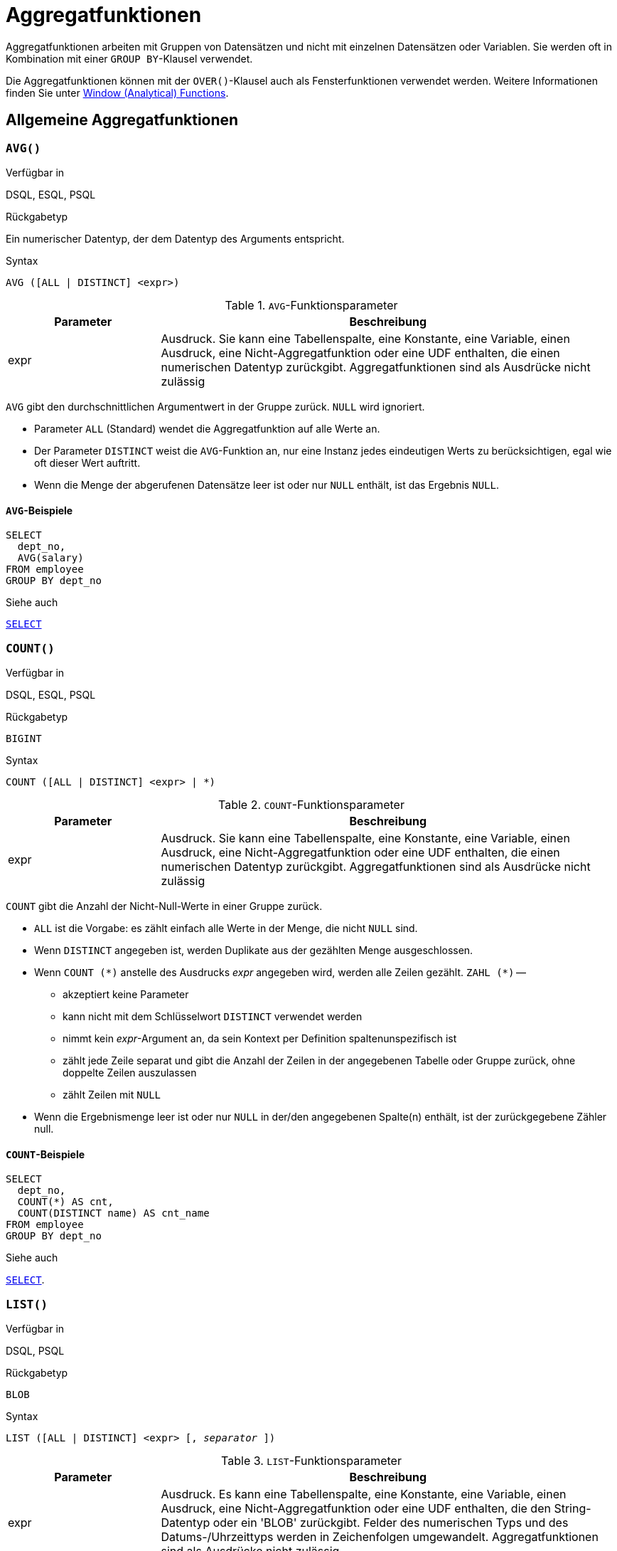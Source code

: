 [[fblangref30-aggfuncs-de]]
= Aggregatfunktionen

Aggregatfunktionen arbeiten mit Gruppen von Datensätzen und nicht mit einzelnen Datensätzen oder Variablen.
Sie werden oft in Kombination mit einer `GROUP BY`-Klausel verwendet.

Die Aggregatfunktionen können mit der `OVER()`-Klausel auch als Fensterfunktionen verwendet werden.
Weitere Informationen finden Sie unter <<fblangref30-windowfuncs-de,Window (Analytical) Functions>>.

[[fblangref30-aggfuncs-general-de]]
== Allgemeine Aggregatfunktionen

[[fblangref30-aggfuncs-avg-de]]
=== `AVG()`

.Verfügbar in
DSQL, ESQL, PSQL

.Rückgabetyp
Ein numerischer Datentyp, der dem Datentyp des Arguments entspricht.

.Syntax
[listing]
----
AVG ([ALL | DISTINCT] <expr>)
----

[[fblangref30-aggfuncs-tbl-avg-de]]
.`AVG`-Funktionsparameter
[cols="<1,<3", options="header",stripes="none"]
|===
^| Parameter
^| Beschreibung

|expr
|Ausdruck.
Sie kann eine Tabellenspalte, eine Konstante, eine Variable, einen Ausdruck, eine Nicht-Aggregatfunktion oder eine UDF enthalten, die einen numerischen Datentyp zurückgibt.
Aggregatfunktionen sind als Ausdrücke nicht zulässig
|===

`AVG` gibt den durchschnittlichen Argumentwert in der Gruppe zurück.
`NULL` wird ignoriert.

* Parameter `ALL` (Standard) wendet die Aggregatfunktion auf alle Werte an.
* Der Parameter `DISTINCT` weist die `AVG`-Funktion an, nur eine Instanz jedes eindeutigen Werts zu berücksichtigen, egal wie oft dieser Wert auftritt.
* Wenn die Menge der abgerufenen Datensätze leer ist oder nur `NULL` enthält, ist das Ergebnis `NULL`. 

[[fblangref30-aggfuncs-avg-exmpl-de]]
==== `AVG`-Beispiele

[source]
----
SELECT
  dept_no,
  AVG(salary)
FROM employee
GROUP BY dept_no
----

.Siehe auch
<<fblangref30-dml-select-de,`SELECT`>>

[[fblangref30-aggfuncs-count-de]]
=== `COUNT()`

.Verfügbar in
DSQL, ESQL, PSQL

.Rückgabetyp
`BIGINT`

.Syntax
[listing]
----
COUNT ([ALL | DISTINCT] <expr> | *)
----

[[fblangref30-aggfuncs-tbl-count-de]]
.`COUNT`-Funktionsparameter
[cols="<1,<3", options="header",stripes="none"]
|===
^| Parameter
^| Beschreibung

|expr
|Ausdruck.
Sie kann eine Tabellenspalte, eine Konstante, eine Variable, einen Ausdruck, eine Nicht-Aggregatfunktion oder eine UDF enthalten, die einen numerischen Datentyp zurückgibt.
Aggregatfunktionen sind als Ausdrücke nicht zulässig
|===

`COUNT` gibt die Anzahl der Nicht-Null-Werte in einer Gruppe zurück.

* `ALL` ist die Vorgabe: es zählt einfach alle Werte in der Menge, die nicht `NULL` sind.
* Wenn `DISTINCT` angegeben ist, werden Duplikate aus der gezählten Menge ausgeschlossen.
* Wenn `COUNT ({asterisk})` anstelle des Ausdrucks _expr_ angegeben wird, werden alle Zeilen gezählt.
`ZAHL ({asterisk})` --
** akzeptiert keine Parameter
** kann nicht mit dem Schlüsselwort `DISTINCT` verwendet werden
** nimmt kein _expr_-Argument an, da sein Kontext per Definition spaltenunspezifisch ist
** zählt jede Zeile separat und gibt die Anzahl der Zeilen in der angegebenen Tabelle oder Gruppe zurück, ohne doppelte Zeilen auszulassen
** zählt Zeilen mit `NULL`
* Wenn die Ergebnismenge leer ist oder nur `NULL` in der/den angegebenen Spalte(n) enthält, ist der zurückgegebene Zähler null.

[[fblangref30-aggfuncs-count-exmpl-de]]
==== `COUNT`-Beispiele

[source]
----
SELECT
  dept_no,
  COUNT(*) AS cnt,
  COUNT(DISTINCT name) AS cnt_name
FROM employee
GROUP BY dept_no
----

.Siehe auch
<<fblangref30-dml-select-de,`SELECT`>>.

[[fblangref30-aggfuncs-list-de]]
=== `LIST()`

.Verfügbar in
DSQL, PSQL

.Rückgabetyp
`BLOB`

.Syntax
[listing,subs=+quotes]
----
LIST ([ALL | DISTINCT] <expr> [, _separator_ ])
----

[[fblangref30-aggfuncs-tbl-list-de]]
.`LIST`-Funktionsparameter
[cols="<1,<3", options="header",stripes="none"]
|===
^| Parameter
^| Beschreibung

|expr
|Ausdruck.
Es kann eine Tabellenspalte, eine Konstante, eine Variable, einen Ausdruck, eine Nicht-Aggregatfunktion oder eine UDF enthalten, die den String-Datentyp oder ein 'BLOB' zurückgibt.
Felder des numerischen Typs und des Datums-/Uhrzeittyps werden in Zeichenfolgen umgewandelt.
Aggregatfunktionen sind als Ausdrücke nicht zulässig.

|separator
|Optionales alternatives Trennzeichen, ein Zeichenfolgenausdruck.
Komma ist das Standardtrennzeichen
|===

`LIST` gibt einen String zurück, der aus den Nicht-``NULL``-Argumentwerten in der Gruppe besteht, getrennt entweder durch ein Komma oder durch ein vom Benutzer angegebenes Trennzeichen.
Wenn keine Nicht-``NULL``-Werte vorhanden sind (dies schließt den Fall ein, in dem die Gruppe leer ist), wird ``NULL`` zurückgegeben.

* `ALL` (Standard) führt dazu, dass alle Nicht-``NULL``-Werte aufgelistet werden.
Mit `DISTINCT` werden Duplikate entfernt, außer wenn _expr_ ein `BLOB` ist.
* In Firebird 2.5 und höher kann das optionale Argument _separator_ ein beliebiger String-Ausdruck sein.
Dadurch ist es möglich, z.B. `ascii_char(13)` als Trennzeichen.
(Diese Verbesserung wurde auch auf 2.1.4 zurückportiert.)
* Die Argumente _expr_ und _separator_ unterstützen ``BLOB``s jeder Größe und jedes Zeichensatzes.
* Datum/Uhrzeit und numerische Argumente werden vor der Verkettung implizit in Zeichenfolgen umgewandelt.
* Das Ergebnis ist ein Text `BLOB`, außer wenn _expr_ ein `BLOB` eines anderen Untertyps ist.
* Die Reihenfolge der Listenwerte ist undefiniert -- die Reihenfolge, in der die Strings verkettet werden, wird durch die Lesereihenfolge aus dem Quellsatz bestimmt, die in Tabellen nicht allgemein definiert ist.
Wenn die Sortierung wichtig ist, können die Quelldaten mithilfe einer abgeleiteten Tabelle oder ähnlichem vorsortiert werden.

[[fblangref30-aggfuncs-list-exmpl-de]]
==== `LIST`-Beispiele

.Abrufen der Liste, Sortierung undefiniert:
+
[source]
----
SELECT LIST (display_name, '; ') FROM GR_WORK;
----
. Abrufen der Liste in alphabetischer Reihenfolge mithilfe einer abgeleiteten Tabelle:
+
[source]
----
SELECT LIST (display_name, '; ')
FROM (SELECT display_name
      FROM GR_WORK
      ORDER BY display_name);
----

.Siehe auch
<<fblangref30-dml-select-de,`SELECT`>>

[[fblangref30-aggfuncs-max-de]]
=== `MAX()`

.Verfügbar in
DSQL, ESQL, PSQL

.Rückgabetyp
Gibt ein Ergebnis des gleichen Datentyps wie der Eingabeausdruck zurück.

.Syntax
[listing]
----
MAX ([ALL | DISTINCT] <expr>)
----

[[fblangref30-aggfuncs-tbl-max-de]]
.`MAX`-Funktionsparameter
[cols="<1,<3", options="header",stripes="none"]
|===
^| Parameter
^| Beschreibung

|expr
|Ausdruck.
Sie kann eine Tabellenspalte, eine Konstante, eine Variable, einen Ausdruck, eine Nicht-Aggregatfunktion oder eine UDF enthalten.
Aggregatfunktionen sind als Ausdrücke nicht zulässig.
|===

`MAX` gibt das maximale Nicht-``NULL``-Element in der Ergebnismenge zurück.

* Wenn die Gruppe leer ist oder nur ``NULL``s enthält, ist das Ergebnis `NULL`.
* Wenn das Eingabeargument ein String ist, gibt die Funktion den Wert zurück, der zuletzt sortiert wird, wenn `COLLATE` verwendet wird.
* Diese Funktion unterstützt vollständig Text-``BLOB``s jeder Größe und jedes Zeichensatzes.

[NOTE]
====
Der Parameter `DISTINCT` macht bei Verwendung mit `MAX()` keinen Sinn und wird nur zur Einhaltung des Standards implementiert.
====

[[fblangref30-aggfuncs-max-exmpl-de]]
==== `MAX`-Beispiele

[source]
----
SELECT
  dept_no,
  MAX(salary)
FROM employee
GROUP BY dept_no
----

.Siehe auch
<<fblangref30-aggfuncs-min-de>>, <<fblangref30-dml-select-de,`SELECT`>>

[[fblangref30-aggfuncs-min-de]]
=== `MIN()`

.Verfügbar in
DSQL, ESQL, PSQL

.Rückgabetyp
Gibt ein Ergebnis des gleichen Datentyps wie der Eingabeausdruck zurück.

.Syntax
[listing]
----
MIN ([ALL | DISTINCT] <expr>)
----

[[fblangref30-aggfuncs-tbl-min]]
.`MIN`-Funktionsparameter
[cols="<1,<3", options="header",stripes="none"]
|===
^| Parameter
^| Beschreibung

|expr
|Ausdruck.
Sie kann eine Tabellenspalte, eine Konstante, eine Variable, einen Ausdruck, eine Nicht-Aggregatfunktion oder eine UDF enthalten.
Aggregatfunktionen sind als Ausdrücke nicht zulässig.
|===

`MIN` gibt das minimale Nicht-``NULL``-Element in der Ergebnismenge zurück.

* Wenn die Gruppe leer ist oder nur ``NULL``s enthält, ist das Ergebnis `NULL`.
* Wenn das Eingabeargument ein String ist, gibt die Funktion den Wert zurück, der zuerst sortiert wird, wenn `COLLATE` verwendet wird.
* Diese Funktion unterstützt vollständig Text-``BLOB``s jeder Größe und jedes Zeichensatzes.

[NOTE]
====
Der Parameter `DISTINCT` macht bei Verwendung mit `MIN()` keinen Sinn und wird nur zur Einhaltung des Standards implementiert.
====

[[fblangref30-aggfuncs-min-exmpl-de]]
==== `MIN`-Beispiele

[source]
----
SELECT
  dept_no,
  MIN(salary)
FROM employee
GROUP BY dept_no
----

.Siehe auch
<<fblangref30-aggfuncs-max-de>>, <<fblangref30-dml-select-de,`SELECT`>>

[[fblangref30-aggfuncs-sum-de]]
=== `SUM()`

.Verfügbar in
DSQL, ESQL, PSQL

.Rückgabetyp
Gibt ein Ergebnis des gleichen Datentyps wie der Eingabeausdruck zurück.

.Syntax
[listing]
----
SUM ([ALL | DISTINCT] <expr>)
----

[[fblangref30-aggfuncs-tbl-sum-de]]
.`SUM`-Funktionsparameter
[cols="<1,<3", options="header",stripes="none"]
|===
^| Parameter
^| Beschreibung

|expr
|Numerischer Ausdruck.
Sie kann eine Tabellenspalte, eine Konstante, eine Variable, einen Ausdruck, eine Nicht-Aggregatfunktion oder eine UDF enthalten.
Aggregatfunktionen sind als Ausdrücke nicht zulässig.
|===

`SUM` berechnet die Summe der Nicht-Null-Werte in der Gruppe und gibt sie zurück.

* Wenn die Gruppe leer ist oder nur ``NULL``s enthält, ist das Ergebnis `NULL`.
* ALL ist die Standardoption -- alle Werte in der Menge, die nicht `NULL` sind, werden verarbeitet.
Bei Angabe von `DISTINCT` werden Duplikate aus dem Set entfernt und anschließend die `SUM`-Auswertung durchgeführt.

[[fblangref30-aggfuncs-sum-exmpl-de]]
==== `SUM`-Beispiele

[source]
----
SELECT
  dept_no,
  SUM (salary),
FROM employee
GROUP BY dept_no
----

.Siehe auch
<<fblangref30-dml-select-de,`SELECT`>>

[[fblangref30-aggfuncs-stats-de]]
== Statistische Aggregatfunktionen

[[fblangref30-aggfuncs-corr-de]]
=== `CORR`

.Verfügbar in
DSQL, PSQL

.Rückgabetyp
`DOUBLE PRECISION`

.Syntax
[listing]
----
CORR ( <expr1>, <expr2> )
----

[[fblangref30-aggfuncs-tbl-corr-de]]
.`CORR`-Funktionsparameter
[cols="<1,<3", options="header",stripes="none"]
|===
^| Parameter
^| Beschreibung

|expr__N__
|Numerischer Ausdruck.
Sie kann eine Tabellenspalte, eine Konstante, eine Variable, einen Ausdruck, eine Nicht-Aggregatfunktion oder eine UDF enthalten.
Aggregatfunktionen sind als Ausdrücke nicht zulässig.
|===

Die Funktion `CORR` gibt den Korrelationskoeffizienten für ein Paar numerischer Ausdrücke zurück.

Die Funktion `CORR(<expr1>, <expr2>)` ist äquivalent zu

[listing]
----
COVAR_POP(<expr1>, <expr2>) / (STDDEV_POP(<expr2>) * STDDEV_POP(<expr1>))
----

Dies wird auch als Korrelationskoeffizient nach Pearson bezeichnet.

Im statistischen Sinne ist Korrelation der Grad, mit dem ein Variablenpaar linear verbunden ist.
Eine lineare Beziehung zwischen Variablen bedeutet, dass der Wert einer Variablen bis zu einem gewissen Grad den Wert der anderen vorhersagen kann.
Der Korrelationskoeffizient stellt den Korrelationsgrad als Zahl von -1 (hohe inverse Korrelation) bis 1 (hohe Korrelation) dar.
Ein Wert von 0 entspricht keiner Korrelation.

Wenn die Gruppe oder das Fenster leer ist oder nur `NULL`-Werte enthält, ist das Ergebnis `NULL`.

[[fblangref30-aggfuncs-corr-exmpl-de]]
==== `CORR`-Beispiele

[source]
----
select
  corr(alength, aheight) AS c_corr
from measure
----

.Siehe auch
<<fblangref30-aggfuncs-covar-pop-de>>, <<fblangref30-aggfuncs-stddev-pop-de>>

[[fblangref30-aggfuncs-covar-pop-de]]
=== `COVAR_POP`

.Verfügbar in
DSQL, PSQL

.Rückgabetyp
`DOUBLE PRECISION`

.Syntax
[listing]
----
COVAR_POP ( <expr1>, <expr2> )
----

[[fblangref30-aggfuncs-tbl-covar-pop-de]]
.`COVAR_POP`-Funktionsparameter
[cols="<1,<3", options="header",stripes="none"]
|===
^| Parameter
^| Beschreibung

|expr__N__
|Numerischer Ausdruck.
Sie kann eine Tabellenspalte, eine Konstante, eine Variable, einen Ausdruck, eine Nicht-Aggregatfunktion oder eine UDF enthalten.
Aggregatfunktionen sind als Ausdrücke nicht zulässig.
|===

Die Funktion `COVAR_POP` gibt die Populationskovarianz für ein Paar numerischer Ausdrücke zurück.

Die Funktion `COVAR_POP(<expr1>, <expr2>)` ist äquivalent zu

[listing]
----
(SUM(<expr1> * <expr2>) - SUM(<expr1>) * SUM(<expr2>) / COUNT(*)) / COUNT(*)
----

Wenn die Gruppe oder das Fenster leer ist oder nur `NULL`-Werte enthält, ist das Ergebnis `NULL`.

[[fblangref30-aggfuncs-covar-pop-exmpl-de]]
==== `COVAR_POP`-Beispiele

[source]
----
select
  covar_pop(alength, aheight) AS c_covar_pop
from measure
----

.Siehe auch
<<fblangref30-aggfuncs-covar-samp-de>>, <<fblangref30-aggfuncs-sum-de>>, <<fblangref30-aggfuncs-count-de>>

[[fblangref30-aggfuncs-covar-samp-de]]
=== `COVAR_SAMP`

.Verfügbar in
DSQL, PSQL

.Rückgabetyp
`DOUBLE PRECISION`

.Syntax
[listing]
----
COVAR_SAMP ( <expr1>, <expr2> )
----

[[fblangref30-aggfuncs-tbl-covar-samp-de]]
.`COVAR_SAMP`-Funktionsparameter
[cols="<1,<3", options="header",stripes="none"]
|===
^| Parameter
^| Beschreibung

|expr__N__
|Numerischer Ausdruck.
Sie kann eine Tabellenspalte, eine Konstante, eine Variable, einen Ausdruck, eine Nicht-Aggregatfunktion oder eine UDF enthalten.
Aggregatfunktionen sind als Ausdrücke nicht zulässig.
|===

Die Funktion `COVAR_SAMP` gibt die Stichprobenkovarianz für ein Paar numerischer Ausdrücke zurück.

Die Funktion `COVAR_SAMP(<expr1>, <expr2>)` ist äquivalent zu

[listing]
----
(SUM(<expr1> * <expr2>) - SUM(<expr1>) * SUM(<expr2>) / COUNT(*)) / (COUNT(*) - 1)
----

Wenn die Gruppe oder das Fenster leer ist, nur 1 Zeile enthält oder nur `NULL`-Werte enthält, ist das Ergebnis `NULL`.

[[fblangref30-aggfuncs-covar-samp-exmpl-de]]
==== `COVAR_SAMP`-Beispiele

[source]
----
select
  covar_samp(alength, aheight) AS c_covar_samp
from measure
----

.Siehe auch
<<fblangref30-aggfuncs-covar-pop-de>>, <<fblangref30-aggfuncs-sum-de>>, <<fblangref30-aggfuncs-count-de>>

[[fblangref30-aggfuncs-stddev-pop-de]]
=== `STDDEV_POP`

.Verfügbar in
DSQL, PSQL

.Rückgabetyp
`DOUBLE PRECISION` oder `NUMERIC` je nach Typ von _expr_

.Syntax
[listing]
----
STDDEV_POP ( <expr> )
----

[[fblangref30-aggfuncs-tbl-stddev-pop-de]]
.`STDDEV_POP`-Funktionsparameter
[cols="<1,<3", options="header",stripes="none"]
|===
^| Parameter
^| Beschreibung

|expr
|Numerischer Ausdruck.
Sie kann eine Tabellenspalte, eine Konstante, eine Variable, einen Ausdruck, eine Nicht-Aggregatfunktion oder eine UDF enthalten.
Aggregatfunktionen sind als Ausdrücke nicht zulässig.
|===

Die Funktion `STDDEV_POP` gibt die Populationsstandardabweichung für eine Gruppe oder ein Fenster zurück.
`NULL`-Werte werden übersprungen.

Die Funktion `STDDEV_POP(<expr>)` ist äquivalent zu

[listing]
----
SQRT(VAR_POP(<expr>))
----

Wenn die Gruppe oder das Fenster leer ist oder nur `NULL`-Werte enthält, ist das Ergebnis `NULL`.

[[fblangref30-aggfuncs-stddev-pop-exmpl-de]]
==== `STDDEV_POP`-Beispiele

[source]
----
select
  dept_no
  stddev_pop(salary)
from employee
group by dept_no
----

.Siehe auch
<<fblangref30-aggfuncs-stddev-samp-de>>, <<fblangref30-aggfuncs-var-pop-de>>, <<fblangref30-scalarfuncs-sqrt-de,`SQRT`>>

[[fblangref30-aggfuncs-stddev-samp-de]]
=== `STDDEV_SAMP`

.Verfügbar in
DSQL, PSQL

.Rückgabetyp
`DOUBLE PRECISION` oder `NUMERIC` je nach Typ von _expr_

.Syntax
[listing]
----
STDDEV_POP ( <expr> )
----

[[fblangref30-aggfuncs-tbl-stddev-samp-de]]
.`STDDEV_SAMP`-Funktionsparameter
[cols="<1,<3", options="header",stripes="none"]
|===
^| Parameter
^| Beschreibung

|expr
|Numerischer Ausdruck.
Sie kann eine Tabellenspalte, eine Konstante, eine Variable, einen Ausdruck, eine Nicht-Aggregatfunktion oder eine UDF enthalten.
Aggregatfunktionen sind als Ausdrücke nicht zulässig.
|===

Die Funktion `STDDEV_SAMP` gibt die Standardabweichung der Stichprobe für eine Gruppe oder ein Fenster zurück.
`NULL`-Werte werden übersprungen.

Die Funktion `STDDEV_SAMP(<expr>)` ist äquivalent zu

[listing]
----
SQRT(VAR_SAMP(<expr>))
----

Wenn die Gruppe oder das Fenster leer ist, nur 1 Zeile enthält oder nur `NULL`-Werte enthält, ist das Ergebnis `NULL`.

[[fblangref30-aggfuncs-stddev-samp-exmpl-de]]
==== `STDDEV_SAMP`-Beispiele

[source]
----
select
  dept_no
  stddev_samp(salary)
from employee
group by dept_no
----

.Siehe auch
<<fblangref30-aggfuncs-stddev-pop-de>>, <<fblangref30-aggfuncs-var-samp-de>>, <<fblangref30-scalarfuncs-sqrt-de,`SQRT`>>

[[fblangref30-aggfuncs-var-pop-de]]
=== `VAR_POP`

.Verfügbar in
DSQL, PSQL

.Rückgabetyp
`DOUBLE PRECISION` oder `NUMERIC` je nach Typ von _expr_

.Syntax
[listing]
----
VAR_POP ( <expr> )
----

[[fblangref30-aggfuncs-tbl-var-pop-de]]
.`VAR_POP`-Funktionsparameter
[cols="<1,<3", options="header",stripes="none"]
|===
^| Parameter
^| Beschreibung

|expr
|Numerischer Ausdruck.
Sie kann eine Tabellenspalte, eine Konstante, eine Variable, einen Ausdruck, eine Nicht-Aggregatfunktion oder eine UDF enthalten.
Aggregatfunktionen sind als Ausdrücke nicht zulässig.
|===

Die Funktion `VAR_POP` gibt die Populationsvarianz für eine Gruppe oder ein Fenster zurück.
`NULL`-Werte werden übersprungen.

Die Funktion `VAR_POP(<expr>)` ist äquivalent zu

[listing]
----
(SUM(<expr> * <expr>) - SUM (<expr>) * SUM (<expr>) / COUNT(<expr>))
  / COUNT (<expr>)
----

Wenn die Gruppe oder das Fenster leer ist oder nur `NULL`-Werte enthält, ist das Ergebnis `NULL`.

[[fblangref30-aggfuncs-var-pop-exmpl-de]]
==== `VAR_POP`-Beispiele

[source]
----
select
  dept_no
  var_pop(salary)
from employee
group by dept_no
----

.Siehe auch
<<fblangref30-aggfuncs-var-samp-de>>, <<fblangref30-aggfuncs-sum-de>>, <<fblangref30-aggfuncs-count-de>>

[[fblangref30-aggfuncs-var-samp-de]]
=== `VAR_SAMP`

.Verfügbar in
DSQL, PSQL

.Rückgabetyp
`DOUBLE PRECISION` oder `NUMERIC` je nach Typ von _expr_

.Syntax
[listing]
----
VAR_SAMP ( <expr> )
----

[[fblangref30-aggfuncs-tbl-var-samp-de]]
.`VAR_SAMP`-Funktionsparameter
[cols="<1,<3", options="header",stripes="none"]
|===
^| Parameter
^| Beschreibung

|expr
|Numerischer Ausdruck.
Sie kann eine Tabellenspalte, eine Konstante, eine Variable, einen Ausdruck, eine Nicht-Aggregatfunktion oder eine UDF enthalten.
Aggregatfunktionen sind als Ausdrücke nicht zulässig.
|===

Die Funktion `VAR_POP` gibt die Stichprobenvarianz für eine Gruppe oder ein Fenster zurück.
`NULL`-Werte werden übersprungen.

Die Funktion `VAR_SAMP(<expr>)` ist äquivalent zu

[listing]
----
(SUM(<expr> * <expr>) - SUM(<expr>) * SUM (<expr>) / COUNT (<expr>))
  / (COUNT(<expr>) - 1)
----

Wenn die Gruppe oder das Fenster leer ist, nur 1 Zeile enthält oder nur `NULL`-Werte enthält, ist das Ergebnis `NULL`.

[[fblangref30-aggfuncs-var-samp-exmpl-de]]
==== `VAR_SAMP`-Beispiele

[source]
----
select
  dept_no
  var_samp(salary)
from employee
group by dept_no
----

.Siehe auch
<<fblangref30-aggfuncs-var-pop-de>>, <<fblangref30-aggfuncs-sum-de>>, <<fblangref30-aggfuncs-count-de>>

[[fblangref30-aggfuncs-regr]]
== Aggregatfunktionen der linearen Regression

Lineare Regressionsfunktionen sind nützlich für die Fortsetzung von Trendlinien.
Die Trend- oder Regressionslinie ist normalerweise ein Muster, dem eine Reihe von Werten folgt.
Die lineare Regression ist nützlich, um zukünftige Werte vorherzusagen.
Um die Regressionsgerade fortzusetzen, müssen Sie die Steigung und den Schnittpunkt mit der y-Achse kennen.
Zur Berechnung dieser Werte kann ein Satz linearer Funktionen verwendet werden.

In der Funktionssyntax wird _y_ als _x_-abhängige Variable interpretiert.

Die Aggregatfunktionen der linearen Regression verwenden ein Argumentpaar, den abhängigen Variablenausdruck (_y_) und den unabhängigen Variablenausdruck (_x_), die beide numerische Wertausdrücke sind.
Jede Zeile, in der eines der Argumente als `NULL` ausgewertet wird, wird aus den qualifizierenden Zeilen entfernt.
Wenn keine qualifizierenden Zeilen vorhanden sind, ist das Ergebnis von `REGR_COUNT` `0` (Null), und die anderen Aggregatfunktionen der linearen Regression ergeben `NULL`.

[[fblangref30-aggfuncs-regr-avgx-de]]
=== `REGR_AVGX`

.Verfügbar in
DSQL, PSQL

.Rückgabetyp
`DOUBLE PRECISION`

.Syntax
[listing]
----
REGR_AVGX ( <y>, <x> )
----

[[fblangref30-aggfuncs-tbl-regr-avgx-de]]
.`REGR_AVGX`-Funktionsparameter
[cols="<1,<3", options="header",stripes="none"]
|===
^| Parameter
^| Beschreibung

|y
|Abhängige Variable der Regressionsgerade.
Sie kann eine Tabellenspalte, eine Konstante, eine Variable, einen Ausdruck, eine Nicht-Aggregatfunktion oder eine UDF enthalten.
Aggregatfunktionen sind als Ausdrücke nicht zulässig.

|x
|Unabhängige Variable der Regressionsgerade.
Sie kann eine Tabellenspalte, eine Konstante, eine Variable, einen Ausdruck, eine Nicht-Aggregatfunktion oder eine UDF enthalten.
Aggregatfunktionen sind als Ausdrücke nicht zulässig.
|===

Die Funktion `REGR_AVGX` berechnet den Durchschnitt der unabhängigen Variablen (_x_) der Regressionsgerade.

Die Funktion `REGR_AVGX(<y>, <x>)` ist äquivalent zu

[listing]
----
SUM(<exprX>) / REGR_COUNT(<y>, <x>)

<exprX> :==
  CASE WHEN <x> IS NOT NULL AND <y> IS NOT NULL THEN <x> END
----

.Siehe auch
<<fblangref30-aggfuncs-regr-avgy-de>>, <<fblangref30-aggfuncs-regr-count-de>>, <<fblangref30-aggfuncs-sum-de>>

[[fblangref30-aggfuncs-regr-avgy-de]]
=== `REGR_AVGY`

.Verfügbar in
DSQL, PSQL

.Rückgabetyp
`DOUBLE PRECISION`

.Syntax
[listing]
----
REGR_AVGY ( <y>, <x> )
----

[[fblangref30-aggfuncs-tbl-regr-avgy-de]]
.`REGR_AVGY`-Funktionsparameter
[cols="<1,<3", options="header",stripes="none"]
|===
^| Parameter
^| Beschreibung

|y
|Abhängige Variable der Regressionsgerade.
Sie kann eine Tabellenspalte, eine Konstante, eine Variable, einen Ausdruck, eine Nicht-Aggregatfunktion oder eine UDF enthalten.
Aggregatfunktionen sind als Ausdrücke nicht zulässig.

|x
|Unabhängige Variable der Regressionsgerade.
Sie kann eine Tabellenspalte, eine Konstante, eine Variable, einen Ausdruck, eine Nicht-Aggregatfunktion oder eine UDF enthalten.
Aggregatfunktionen sind als Ausdrücke nicht zulässig.
|===

Die Funktion `REGR_AVGY` berechnet den Durchschnitt der abhängigen Variablen (_y_) der Regressionsgerade.

Die Funktion `REGR_AVGY(<y>, <x>)` ist äquivalent zu

[listing]
----
SUM(<exprY>) / REGR_COUNT(<y>, <x>)

<exprY> :==
  CASE WHEN <x> IS NOT NULL AND <y> IS NOT NULL THEN <y> END
----

.Siehe auch
<<fblangref30-aggfuncs-regr-avgx-de>>, <<fblangref30-aggfuncs-regr-count-de>>, <<fblangref30-aggfuncs-sum-de>>

[[fblangref30-aggfuncs-regr-count-de]]
=== `REGR_COUNT`

.Verfügbar in
DSQL, PSQL

.Rückgabetyp
`DOUBLE PRECISION`

.Syntax
[listing]
----
REGR_COUNT ( <y>, <x> )
----

[[fblangref30-aggfuncs-tbl-regr-count-de]]
.`REGR_COUNT`-Funktionsparameter
[cols="<1,<3", options="header",stripes="none"]
|===
^| Parameter
^| Beschreibung

|y
|Abhängige Variable der Regressionsgerade.
Sie kann eine Tabellenspalte, eine Konstante, eine Variable, einen Ausdruck, eine Nicht-Aggregatfunktion oder eine UDF enthalten.
Aggregatfunktionen sind als Ausdrücke nicht zulässig.

|x
|Unabhängige Variable der Regressionsgerade.
Sie kann eine Tabellenspalte, eine Konstante, eine Variable, einen Ausdruck, eine Nicht-Aggregatfunktion oder eine UDF enthalten.
Aggregatfunktionen sind als Ausdrücke nicht zulässig.
|===

Die Funktion `REGR_COUNT` zählt die Anzahl der nicht leeren Paare der Regressionsgerade.

Die Funktion `REGR_COUNT(<y>, <x>)` ist äquivalent zu

[listing]
----
SUM(<exprXY>) / REGR_COUNT(<y>, <x>)

<exprXY> :==
  CASE WHEN <x> IS NOT NULL AND <y> IS NOT NULL THEN 1 END
----

.Siehe auch
<<fblangref30-aggfuncs-sum-de>>

[[fblangref30-aggfuncs-regr-intercept-de]]
=== `REGR_INTERCEPT`

.Verfügbar in
DSQL, PSQL

.Rückgabetyp
`DOUBLE PRECISION`

.Syntax
[listing]
----
REGR_INTERCEPT ( <y>, <x> )
----

[[fblangref30-aggfuncs-tbl-regr-intercept-de]]
.`REGR_INTERCEPT`-Funktionsparameter
[cols="<1,<3", options="header",stripes="none"]
|===
^| Parameter
^| Beschreibung

|y
|Abhängige Variable der Regressionsgerade.
Sie kann eine Tabellenspalte, eine Konstante, eine Variable, einen Ausdruck, eine Nicht-Aggregatfunktion oder eine UDF enthalten.
Aggregatfunktionen sind als Ausdrücke nicht zulässig.

|x
|Unabhängige Variable der Regressionsgerade.
Sie kann eine Tabellenspalte, eine Konstante, eine Variable, einen Ausdruck, eine Nicht-Aggregatfunktion oder eine UDF enthalten.
Aggregatfunktionen sind als Ausdrücke nicht zulässig.
|===

Die Funktion `REGR_INTERCEPT` berechnet den Schnittpunkt der Regressionsgerade mit der y-Achse.

Die Funktion `REGR_INTERCEPT(<y>, <x>)` ist äquivalent zu

[listing]
----
REGR_AVGY(<y>, <x>) - REGR_SLOPE(<y>, <x>) * REGR_AVGX(<y>, <x>)
----

[[fblangref30-aggfuncs-regr-intercept-exmpl-de]]
==== `REGR_INTERCEPT`-Beispiele

Prognose des Verkaufsvolumens

[source]
----
with recursive years (byyear) as (
  select 1991
  from rdb$database
  union all
  select byyear + 1
  from years
  where byyear < 2020
),
s as (
  select
    extract(year from order_date) as byyear,
    sum(total_value) as total_value
  from sales
  group by 1
),
regr as (
  select
    regr_intercept(total_value, byyear) as intercept,
    regr_slope(total_value, byyear) as slope
  from s
)
select
  years.byyear as byyear,
  intercept + (slope * years.byyear) as total_value
from years
cross join regr
----

[listing]
----
BYYEAR TOTAL_VALUE
------ ------------
  1991    118377.35
  1992    414557.62
  1993    710737.89
  1994   1006918.16
  1995   1303098.43
  1996   1599278.69
  1997   1895458.96
  1998   2191639.23
  1999   2487819.50
  2000   2783999.77
...
----

.Siehe auch
<<fblangref30-aggfuncs-regr-avgx-de>>, <<fblangref30-aggfuncs-regr-avgy-de>>, <<fblangref30-aggfuncs-regr-slope-de>>

[[fblangref30-aggfuncs-regr-r2-de]]
=== `REGR_R2`

.Verfügbar in
DSQL, PSQL

.Rückgabetyp
`DOUBLE PRECISION`

.Syntax
[listing]
----
REGR_R2 ( <y>, <x> )
----

[[fblangref30-aggfuncs-tbl-regr-r2-de]]
.`REGR_R2`-Funktionsparameter
[cols="<1,<3", options="header",stripes="none"]
|===
^| Parameter
^| Beschreibung

|y
|Abhängige Variable der Regressionsgerade.
Sie kann eine Tabellenspalte, eine Konstante, eine Variable, einen Ausdruck, eine Nicht-Aggregatfunktion oder eine UDF enthalten.
Aggregatfunktionen sind als Ausdrücke nicht zulässig.

|x
|Unabhängige Variable der Regressionsgerade.
Sie kann eine Tabellenspalte, eine Konstante, eine Variable, einen Ausdruck, eine Nicht-Aggregatfunktion oder eine UDF enthalten.
Aggregatfunktionen sind als Ausdrücke nicht zulässig.
|===

Die Funktion REGR_R2 berechnet das Bestimmtheitsmaß oder das R-Quadrat der Regressionsgerade.

Die Funktion `REGR_R2(<y>, <x>)` ist äquivalent zu

[listing]
----
POWER(CORR(<y>, <x>), 2)
----

.Siehe auch
<<fblangref30-aggfuncs-corr-de>>, <<fblangref30-scalarfuncs-power-de,`POWER`>>

[[fblangref30-aggfuncs-regr-slope-de]]
=== `REGR_SLOPE`

.Verfügbar in
DSQL, PSQL

.Rückgabetyp
`DOUBLE PRECISION`

.Syntax
[listing]
----
REGR_SLOPE ( <y>, <x> )
----

[[fblangref30-aggfuncs-tbl-regr-slope-de]]
.`REGR_SLOPE`-Funktionsparameter
[cols="<1,<3", options="header",stripes="none"]
|===
^| Parameter
^| Beschreibung

|y
|Abhängige Variable der Regressionsgerade.
Sie kann eine Tabellenspalte, eine Konstante, eine Variable, einen Ausdruck, eine Nicht-Aggregatfunktion oder eine UDF enthalten.
Aggregatfunktionen sind als Ausdrücke nicht zulässig.

|x
|Unabhängige Variable der Regressionsgerade.
Sie kann eine Tabellenspalte, eine Konstante, eine Variable, einen Ausdruck, eine Nicht-Aggregatfunktion oder eine UDF enthalten.
Aggregatfunktionen sind als Ausdrücke nicht zulässig.
|===

Die Funktion `REGR_SLOPE` berechnet die Steigung der Regressionsgerade.

Die Funktion `REGR_SLOPE(<y>, <x>)` ist äquivalent zu

[listing]
----
COVAR_POP(<y>, <x>) / VAR_POP(<exprX>)

<exprX> :==
  CASE WHEN <x> IS NOT NULL AND <y> IS NOT NULL THEN <x> END
----

.Siehe auch
<<fblangref30-aggfuncs-covar-pop-de>>, <<fblangref30-aggfuncs-var-pop-de>>

[[fblangref30-aggfuncs-regr-sxx-de]]
=== `REGR_SXX`

.Verfügbar in
DSQL, PSQL

.Rückgabetyp
`DOUBLE PRECISION`

.Syntax
[listing]
----
REGR_SXX ( <y>, <x> )
----

[[fblangref30-aggfuncs-tbl-regr-sxx-de]]
.`REGR_SXX`-Funktionsparameter
[cols="<1,<3", options="header",stripes="none"]
|===
^| Parameter
^| Beschreibung

|y
|Abhängige Variable der Regressionsgerade.
Sie kann eine Tabellenspalte, eine Konstante, eine Variable, einen Ausdruck, eine Nicht-Aggregatfunktion oder eine UDF enthalten.
Aggregatfunktionen sind als Ausdrücke nicht zulässig.

|x
|Unabhängige Variable der Regressionsgerade.
Sie kann eine Tabellenspalte, eine Konstante, eine Variable, einen Ausdruck, eine Nicht-Aggregatfunktion oder eine UDF enthalten.
Aggregatfunktionen sind als Ausdrücke nicht zulässig.
|===

Die Funktion `REGR_SXX` berechnet die Quadratsumme der unabhängigen Ausdrucksvariablen (_x_).

Die Funktion `REGR_SXX(<y>, <x>)` ist äquivalent zu

[listing]
----
REGR_COUNT(<y>, <x>) * VAR_POP(<exprX>)

<exprX> :==
  CASE WHEN <x> IS NOT NULL AND <y> IS NOT NULL THEN <x> END
----

.Siehe auch
<<fblangref30-aggfuncs-regr-count-de>>, <<fblangref30-aggfuncs-var-pop-de>>

[[fblangref30-aggfuncs-regr-sxy-de]]
=== `REGR_SXY`

.Verfügbar in
DSQL, PSQL

.Rückgabetyp
`DOUBLE PRECISION`

.Syntax
[listing]
----
REGR_SXY ( <y>, <x> )
----

[[fblangref30-aggfuncs-tbl-regr-sxy-de]]
.`REGR_SXY`-Funktionsparameter
[cols="<1,<3", options="header",stripes="none"]
|===
^| Parameter
^| Beschreibung

|y
|Abhängige Variable der Regressionsgerade.
Sie kann eine Tabellenspalte, eine Konstante, eine Variable, einen Ausdruck, eine Nicht-Aggregatfunktion oder eine UDF enthalten.
Aggregatfunktionen sind als Ausdrücke nicht zulässig.

|x
|Unabhängige Variable der Regressionsgerade.
Sie kann eine Tabellenspalte, eine Konstante, eine Variable, einen Ausdruck, eine Nicht-Aggregatfunktion oder eine UDF enthalten.
Aggregatfunktionen sind als Ausdrücke nicht zulässig.
|===

Die Funktion `REGR_SXY` berechnet die Summe der Produkte des unabhängigen Variablenausdrucks (_x_) mal des abhängigen Variablenausdrucks (_y_).

Die Funktion `REGR_SXY(<y>, <x>)` ist äquivalent zu

[listing]
----
REGR_COUNT(<y>, <x>) * COVAR_POP(<y>, <x>)
----

.Siehe auch
<<fblangref30-aggfuncs-covar-pop-de>>, <<fblangref30-aggfuncs-regr-count-de>>

[[fblangref30-aggfuncs-regr-syy-de]]
=== `REGR_SYY`

.Verfügbar in
DSQL, PSQL

.Rückgabetyp
`DOUBLE PRECISION`

.Syntax
[listing]
----
REGR_SYY ( <y>, <x> )
----

[[fblangref30-aggfuncs-tbl-regr-syy-de]]
.`REGR_SYY`-Funktionsparameter
[cols="<1,<3", options="header",stripes="none"]
|===
^| Parameter
^| Beschreibung

|y
|Abhängige Variable der Regressionsgerade.
Sie kann eine Tabellenspalte, eine Konstante, eine Variable, einen Ausdruck, eine Nicht-Aggregatfunktion oder eine UDF enthalten.
Aggregatfunktionen sind als Ausdrücke nicht zulässig.

|x
|Unabhängige Variable der Regressionsgerade.
Sie kann eine Tabellenspalte, eine Konstante, eine Variable, einen Ausdruck, eine Nicht-Aggregatfunktion oder eine UDF enthalten.
Aggregatfunktionen sind als Ausdrücke nicht zulässig.
|===

Die Funktion `REGR_SYY` berechnet die Quadratsumme der abhängigen Variablen (_y_).

Die Funktion `REGR_SYY(<y>, <x>)` ist äquivalent zu

[listing]
----
REGR_COUNT(<y>, <x>) * VAR_POP(<exprY>)

<exprY> :==
  CASE WHEN <x> IS NOT NULL AND <y> IS NOT NULL THEN <y> END
----

.Siehe auch
<<fblangref30-aggfuncs-regr-count-de>>, <<fblangref30-aggfuncs-var-pop-de>>
